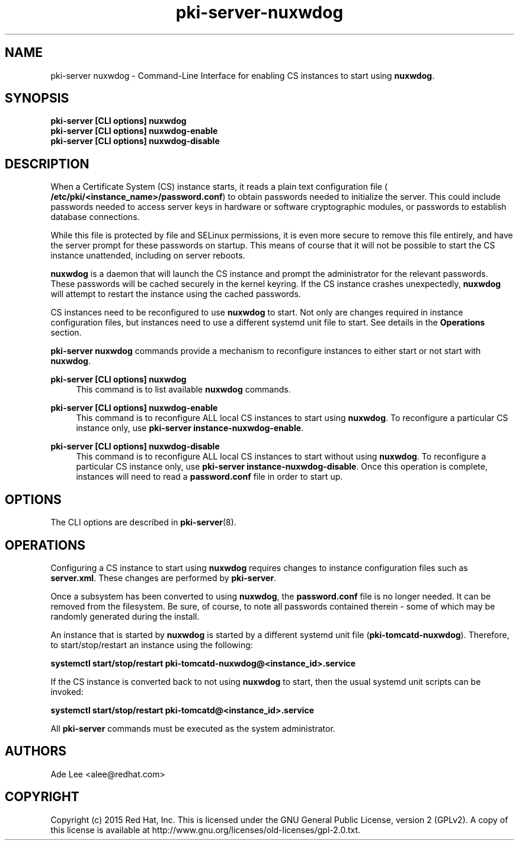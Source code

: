 .\" First parameter, NAME, should be all caps
.\" Second parameter, SECTION, should be 1-8, maybe w/ subsection
.\" other parameters are allowed: see man(7), man(1)
.TH pki-server-nuxwdog 8 "July 15, 2015" "version 10.2" "PKI Nuxwdog Management Commands" Dogtag Team
.\" Please adjust this date whenever revising the man page.
.\"
.\" Some roff macros, for reference:
.\" .nh        disable hyphenation
.\" .hy        enable hyphenation
.\" .ad l      left justify
.\" .ad b      justify to both left and right margins
.\" .nf        disable filling
.\" .fi        enable filling
.\" .br        insert line break
.\" .sp <n>    insert n+1 empty lines
.\" for man page specific macros, see man(7)
.SH NAME
pki-server nuxwdog \- Command-Line Interface for enabling CS instances to start using \fBnuxwdog\fR.

.SH SYNOPSIS
.nf
\fBpki-server [CLI options] nuxwdog\fR
\fBpki-server [CLI options] nuxwdog-enable\fR
\fBpki-server [CLI options] nuxwdog-disable\fR
.fi

.SH DESCRIPTION
.PP
When a Certificate System (CS) instance starts, it reads a plain text configuration
file (\fB /etc/pki/<instance_name>/password.conf\fR) to obtain passwords needed to
initialize the server.  This could include passwords needed to access server keys
in hardware or software cryptographic modules, or passwords to establish database
connections.
.PP
While this file is protected by file and SELinux permissions, it is even more secure
to remove this file entirely, and have the server prompt for these passwords on
startup.  This means of course that it will not be possible to start the CS
instance unattended, including on server reboots.
.PP
\fBnuxwdog\fR is a daemon that will launch the CS instance and prompt the administrator
for the relevant passwords.  These passwords will be cached securely in the kernel
keyring.  If the CS instance crashes unexpectedly, \fBnuxwdog\fR will attempt to restart
the instance using the cached passwords.
.PP
CS instances need to be reconfigured to use \fBnuxwdog\fR to start.  Not only are changes
required in instance configuration files, but instances need to use a different
systemd unit file to start.  See details in the \fBOperations\fR section.

\fBpki-server nuxwdog\fR commands provide a mechanism to reconfigure instances
to either start or not start with \fBnuxwdog\fR.
.PP
\fBpki-server [CLI options] nuxwdog\fR
.RS 4
This command is to list available \fBnuxwdog\fR commands.
.RE
.PP
\fBpki-server [CLI options] nuxwdog-enable\fR
.RS 4
This command is to reconfigure ALL local CS instances to start using \fBnuxwdog\fP.
To reconfigure a particular CS instance only, use \fBpki-server instance-nuxwdog-enable\fR.
.RE
.PP
\fBpki-server [CLI options] nuxwdog-disable\fR
.RS 4
This command is to reconfigure ALL local CS instances to start without using
\fBnuxwdog\fP.  To reconfigure a particular CS instance only, use
\fBpki-server instance-nuxwdog-disable\fR.  Once this operation is complete,
instances will need to read a  \fBpassword.conf\fR file in order to start up.
.RE

.SH OPTIONS
The CLI options are described in \fBpki-server\fR(8).

.SH OPERATIONS
Configuring a CS instance to start using \fBnuxwdog\fR requires changes to instance
configuration files such as \fBserver.xml\fP.  These changes are performed by
\fBpki-server\fR.
.PP
Once a subsystem has been converted to using \fBnuxwdog\fR, the \fBpassword.conf\fR
file is no longer needed.  It can be removed from the filesystem.  Be sure, of course,
to note all passwords contained therein - some of which may be randomly generated
during the install.
.PP
An instance that is started by \fBnuxwdog\fR is started by a different systemd unit
file (\fBpki-tomcatd-nuxwdog\fR).  Therefore, to start/stop/restart an instance using
the following:
.PP
\fBsystemctl start/stop/restart pki-tomcatd-nuxwdog@<instance_id>.service\fR
.PP
If the CS instance is converted back to not using \fBnuxwdog\fP to start, then the
usual systemd unit scripts can be invoked:
.PP
\fBsystemctl start/stop/restart pki-tomcatd@<instance_id>.service\fR
.PP

All \fBpki-server\fP commands must be executed as the system administrator.

.SH AUTHORS
Ade Lee <alee@redhat.com>

.SH COPYRIGHT
Copyright (c) 2015 Red Hat, Inc. This is licensed under the GNU General Public License, version 2 (GPLv2). A copy of this license is available at http://www.gnu.org/licenses/old-licenses/gpl-2.0.txt.
